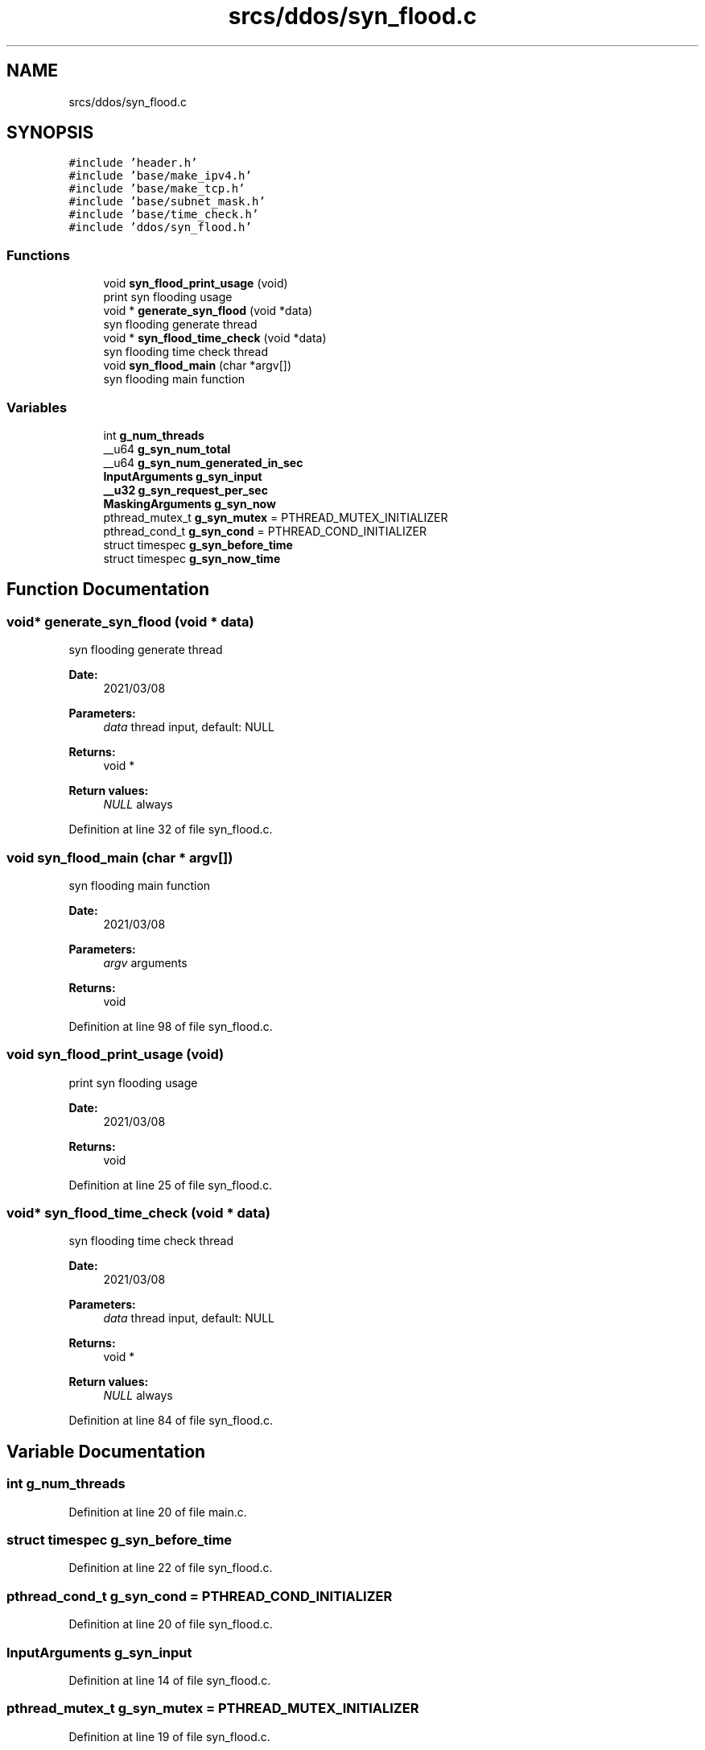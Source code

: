 .TH "srcs/ddos/syn_flood.c" 3 "Thu Apr 15 2021" "Version v1.0" "ddos_util" \" -*- nroff -*-
.ad l
.nh
.SH NAME
srcs/ddos/syn_flood.c
.SH SYNOPSIS
.br
.PP
\fC#include 'header\&.h'\fP
.br
\fC#include 'base/make_ipv4\&.h'\fP
.br
\fC#include 'base/make_tcp\&.h'\fP
.br
\fC#include 'base/subnet_mask\&.h'\fP
.br
\fC#include 'base/time_check\&.h'\fP
.br
\fC#include 'ddos/syn_flood\&.h'\fP
.br

.SS "Functions"

.in +1c
.ti -1c
.RI "void \fBsyn_flood_print_usage\fP (void)"
.br
.RI "print syn flooding usage "
.ti -1c
.RI "void * \fBgenerate_syn_flood\fP (void *data)"
.br
.RI "syn flooding generate thread "
.ti -1c
.RI "void * \fBsyn_flood_time_check\fP (void *data)"
.br
.RI "syn flooding time check thread "
.ti -1c
.RI "void \fBsyn_flood_main\fP (char *argv[])"
.br
.RI "syn flooding main function "
.in -1c
.SS "Variables"

.in +1c
.ti -1c
.RI "int \fBg_num_threads\fP"
.br
.ti -1c
.RI "__u64 \fBg_syn_num_total\fP"
.br
.ti -1c
.RI "__u64 \fBg_syn_num_generated_in_sec\fP"
.br
.ti -1c
.RI "\fBInputArguments\fP \fBg_syn_input\fP"
.br
.ti -1c
.RI "\fB__u32\fP \fBg_syn_request_per_sec\fP"
.br
.ti -1c
.RI "\fBMaskingArguments\fP \fBg_syn_now\fP"
.br
.ti -1c
.RI "pthread_mutex_t \fBg_syn_mutex\fP = PTHREAD_MUTEX_INITIALIZER"
.br
.ti -1c
.RI "pthread_cond_t \fBg_syn_cond\fP = PTHREAD_COND_INITIALIZER"
.br
.ti -1c
.RI "struct timespec \fBg_syn_before_time\fP"
.br
.ti -1c
.RI "struct timespec \fBg_syn_now_time\fP"
.br
.in -1c
.SH "Function Documentation"
.PP 
.SS "void* generate_syn_flood (void * data)"

.PP
syn flooding generate thread 
.PP
\fBDate:\fP
.RS 4
2021/03/08 
.RE
.PP
\fBParameters:\fP
.RS 4
\fIdata\fP thread input, default: NULL 
.RE
.PP
\fBReturns:\fP
.RS 4
void * 
.RE
.PP
\fBReturn values:\fP
.RS 4
\fINULL\fP always 
.RE
.PP

.PP
Definition at line 32 of file syn_flood\&.c\&.
.SS "void syn_flood_main (char * argv[])"

.PP
syn flooding main function 
.PP
\fBDate:\fP
.RS 4
2021/03/08 
.RE
.PP
\fBParameters:\fP
.RS 4
\fIargv\fP arguments 
.RE
.PP
\fBReturns:\fP
.RS 4
void 
.RE
.PP

.PP
Definition at line 98 of file syn_flood\&.c\&.
.SS "void syn_flood_print_usage (void)"

.PP
print syn flooding usage 
.PP
\fBDate:\fP
.RS 4
2021/03/08 
.RE
.PP
\fBReturns:\fP
.RS 4
void 
.RE
.PP

.PP
Definition at line 25 of file syn_flood\&.c\&.
.SS "void* syn_flood_time_check (void * data)"

.PP
syn flooding time check thread 
.PP
\fBDate:\fP
.RS 4
2021/03/08 
.RE
.PP
\fBParameters:\fP
.RS 4
\fIdata\fP thread input, default: NULL 
.RE
.PP
\fBReturns:\fP
.RS 4
void * 
.RE
.PP
\fBReturn values:\fP
.RS 4
\fINULL\fP always 
.RE
.PP

.PP
Definition at line 84 of file syn_flood\&.c\&.
.SH "Variable Documentation"
.PP 
.SS "int g_num_threads"

.PP
Definition at line 20 of file main\&.c\&.
.SS "struct timespec g_syn_before_time"

.PP
Definition at line 22 of file syn_flood\&.c\&.
.SS "pthread_cond_t g_syn_cond = PTHREAD_COND_INITIALIZER"

.PP
Definition at line 20 of file syn_flood\&.c\&.
.SS "\fBInputArguments\fP g_syn_input"

.PP
Definition at line 14 of file syn_flood\&.c\&.
.SS "pthread_mutex_t g_syn_mutex = PTHREAD_MUTEX_INITIALIZER"

.PP
Definition at line 19 of file syn_flood\&.c\&.
.SS "\fBMaskingArguments\fP g_syn_now"

.PP
Definition at line 17 of file syn_flood\&.c\&.
.SS "struct timespec g_syn_now_time"

.PP
Definition at line 23 of file syn_flood\&.c\&.
.SS "__u64 g_syn_num_generated_in_sec"

.PP
Definition at line 12 of file syn_flood\&.c\&.
.SS "__u64 g_syn_num_total"

.PP
Definition at line 11 of file syn_flood\&.c\&.
.SS "\fB__u32\fP g_syn_request_per_sec"

.PP
Definition at line 15 of file syn_flood\&.c\&.
.SH "Author"
.PP 
Generated automatically by Doxygen for ddos_util from the source code\&.
